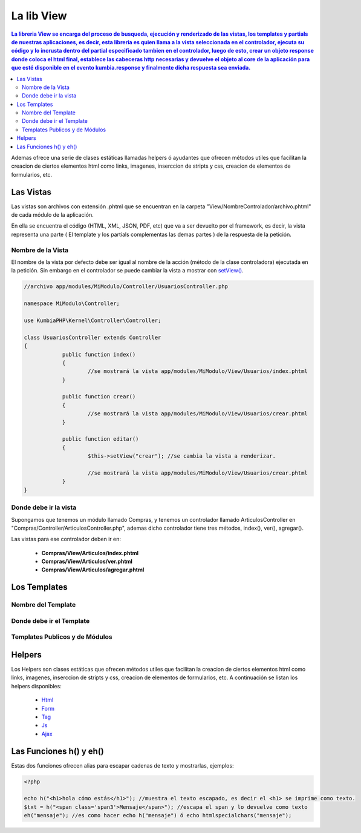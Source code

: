 La lib View
================

.. contents:: La libreria View se encarga del proceso de busqueda, ejecución y renderizado de las vistas, los templates y partials de nuestras aplicaciones, es decir, esta libreria es quien llama a la vista seleccionada en el controlador, ejecuta su código y lo incrusta dentro del partial especificado tambien en el controlador, luego de esto, crear un objeto response donde coloca el html final, establece las cabeceras http necesarias y devuelve el objeto al core de la aplicación para que esté disponible en el evento kumbia.response y finalmente dicha respuesta sea enviada.

Ademas ofrece una serie de clases estáticas llamadas helpers ó ayudantes que ofrecen métodos utiles que facilitan la creacion de ciertos elementos html como links, imagenes, inserccion de stripts y css, creacion de elementos de formularios, etc.

Las Vistas
----------

Las vistas son archivos con extensión .phtml que se encuentran en la carpeta "View/NombreControlador/archivo.phtml" de cada módulo de la aplicación.

En ella se encuentra el código (HTML, XML, JSON, PDF, etc) que va a ser devuelto por el framework, es decir, la vista representa una parte ( El template y los partials complementas las demas partes ) de la respuesta de la petición.

Nombre de la Vista
__________________

El nombre de la vista por defecto debe ser igual al nombre de la acción (método de la clase controladora) ejecutada en la petición. Sin embargo en el controlador se puede cambiar la vista a mostrar con `setView() <https://github.com/manuelj555/k2/blob/master/doc/controlador.rst#setview>`_.

.. code-block:: php

    //archivo app/modules/MiModulo/Controller/UsuariosController.php

    namespace MiModulo\Controller;

    use KumbiaPHP\Kernel\Controller\Controller;

    class UsuariosController extends Controller
    {
		public function index()
		{
			//se mostrará la vista app/modules/MiModulo/View/Usuarios/index.phtml
		}
		
		public function crear()
		{
			//se mostrará la vista app/modules/MiModulo/View/Usuarios/crear.phtml
		}
		
		public function editar()
		{
			$this->setView("crear"); //se cambia la vista a renderizar.
		
			//se mostrará la vista app/modules/MiModulo/View/Usuarios/crear.phtml
		}
    }

Donde debe ir la vista
______________________

Supongamos que tenemos un módulo llamado Compras, y tenemos un controlador llamado ArticulosController en "Compras/Controller/ArticulosController.php", ademas dicho controlador tiene tres métodos, index(), ver(), agregar().

Las vistas para ese controlador deben ir en:

	* **Compras/View/Articulos/index.phtml**
	* **Compras/View/Articulos/ver.phtml**
	* **Compras/View/Articulos/agregar.phtml**

Los Templates
-------------

Nombre del Template
___________________

Donde debe ir el Template
_________________________

Templates Publicos y de Módulos
_______________________________

Helpers
-------

Los Helpers son clases estáticas que ofrecen métodos utiles que facilitan la creacion de ciertos elementos html como links, imagenes, inserccion de stripts y css, creacion de elementos de formularios, etc. A continuación se listan los helpers disponibles:

	* `Html <https://github.com/manuelj555/k2_core/blob/master/src/KumbiaPHP/View/Helper/Html.php>`_
	* `Form <https://github.com/manuelj555/k2_core/blob/master/src/KumbiaPHP/View/Helper/Form.php>`_
	* `Tag <https://github.com/manuelj555/k2_core/blob/master/src/KumbiaPHP/View/Helper/Tag.php>`_
	* `Js <https://github.com/manuelj555/k2_core/blob/master/src/KumbiaPHP/View/Helper/Js.php>`_
	* `Ajax <https://github.com/manuelj555/k2_core/blob/master/src/KumbiaPHP/View/Helper/Ajax.php>`_

Las Funciones h() y eh()
-----------------------

Estas dos funciones ofrecen alias para escapar cadenas de texto y mostrarlas, ejemplos:

.. code-block:: php

	<?php

	echo h("<h1>hola cómo estás</h1>"); //muestra el texto escapado, es decir el <h1> se imprime como texto.
	$txt = h("<span class='span3'>Mensaje</span>"); //escapa el span y lo devuelve como texto
	eh("mensaje"); //es como hacer echo h("mensaje") ó echo htmlspecialchars("mensaje");